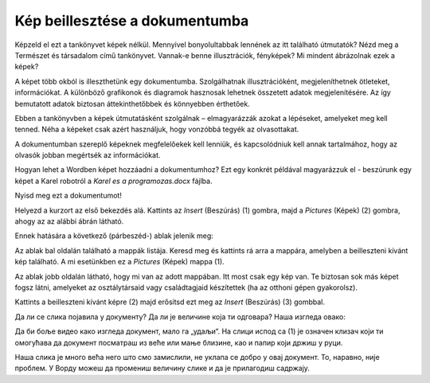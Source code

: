 Kép beillesztése a dokumentumba
===============================

.. infonote::

 Ebben a leckében megtanulod, hogy miként...

 - illeszthetsz be képet a dokumentumodba,

 - helyezheted el a képet a kívánt módon a szöveghez viszonyítva,

 - hozhatsz létre keretet a kép körül.
 
Képzeld el ezt a tankönyvet képek nélkül. Mennyivel bonyolultabbak lennének az itt található útmutatók? Nézd meg a Természet és társadalom című tankönyvet.
Vannak-e benne illusztrációk, fényképek? Mi mindent ábrázolnak ezek a képek?

.. questionnote::

 Ismered az „egy kép többet ér ezer szónál“ mondást? Mit jelent ez? Egyetértesz ezzel?
 
A képet több okból is illeszthetünk egy dokumentumba. Szolgálhatnak illusztrációként, megjeleníthetnek ötleteket, információkat. 
A különböző grafikonok és diagramok hasznosak lehetnek összetett adatok megjelenítésére. Az így bemutatott adatok biztosan 
áttekinthetőbbek és könnyebben érthetőek.

Ebben a tankönyvben a képek útmutatásként szolgálnak – elmagyarázzák azokat a lépéseket, amelyeket meg kell tenned. 
Néha a képeket csak azért használjuk, hogy vonzóbbá tegyék az olvasottakat.

A dokumentumban szereplő képeknek megfelelőekek kell lenniük, és kapcsolódniuk kell annak tartalmához, 
hogy az olvasók jobban megértsék az információkat.

Hogyan lehet a Wordben képet hozzáadni a dokumentumhoz? Ezt egy konkrét példával magyarázzuk el - beszúrunk egy képet a Karel robotról a *Karel es a programozas.docx* fájlba.

Nyisd meg ezt a dokumentumot!

Helyezd a kurzort az első bekezdés alá. Kattints az *Insert* (Beszúrás) (1) gombra, majd a *Pictures* (Képek) (2) gombra, ahogy az az alábbi ábrán látható.

.. image:: ../../_images/pic_1.png
	:width: 800
	:align: center

Ennek hatására a következő (párbeszéd-) ablak jelenik meg:
	
.. image:: ../../_images/pic_2.png
	:width: 800
	:align: center

Az ablak bal oldalán található a mappák listája. Keresd meg és kattints rá arra a mappára, amelyben a beilleszteni kívánt kép található. 
A mi esetünkben ez a *Pictures* (Képek) mappa (1).

Az ablak jobb oldalán látható, hogy mi van az adott mappában. Itt most csak egy kép van.
Te biztosan sok más képet fogsz látni, amelyeket az osztálytársaid vagy családtagjaid készítettek (ha az otthoni gépen gyakorolsz).

Kattints a beilleszteni kívánt képre (2) majd erősítsd ezt meg az *Insert* (Beszúrás) (3) gombbal.

.. technicalnote::

 У прозору са слике види се садржај слике коју убацујемо. Међутим, може се десити да код тебе буде приказан само њен 
 назив. Ако кликнеш на стрелицу означену са (4), можеш да промениш начин на који ће бити приказане слике које се налазе 
 у тој фасцикли.

Да ли се слика појавила у документу? Да ли је величине која ти одговара? Наша изгледа овако:
	
.. image:: ../../_images/pic_3.png
	:width: 800
	:align: center

Да би боље видео како изгледа документ, мало га „удаљи“. На слици испод са (1) је означен клизач који ти омогућава 
да документ посматраш из веће или мање близине, као и папир који држиш у руци.

.. infonote::

 Зумирање (приближавање и удаљавање документа) можеш у Ворду да радиш на више начина. Два „најбржа“ су:
 
 - држиш притиснут тастер **Ctrl** и помераш скрол (точкић) миша,
 
 - помераш клизач у доњем десном углу прозора, како је приказано на слици испод (1)

.. questionnote::

 Обрати пажњу, на ком месту у документу се појавила слика? Где би се појавила да си пре уметања курсор поставио испод текста?
	
.. image:: ../../_images/pic_4.png
	:width: 800
	:align: center

Наша слика је много већа него што смо замислили, не уклапа се добро у овај документ. То, наравно, није проблем. 
У Ворду можеш да промениш величину слике и да је прилагодиш садржају.

